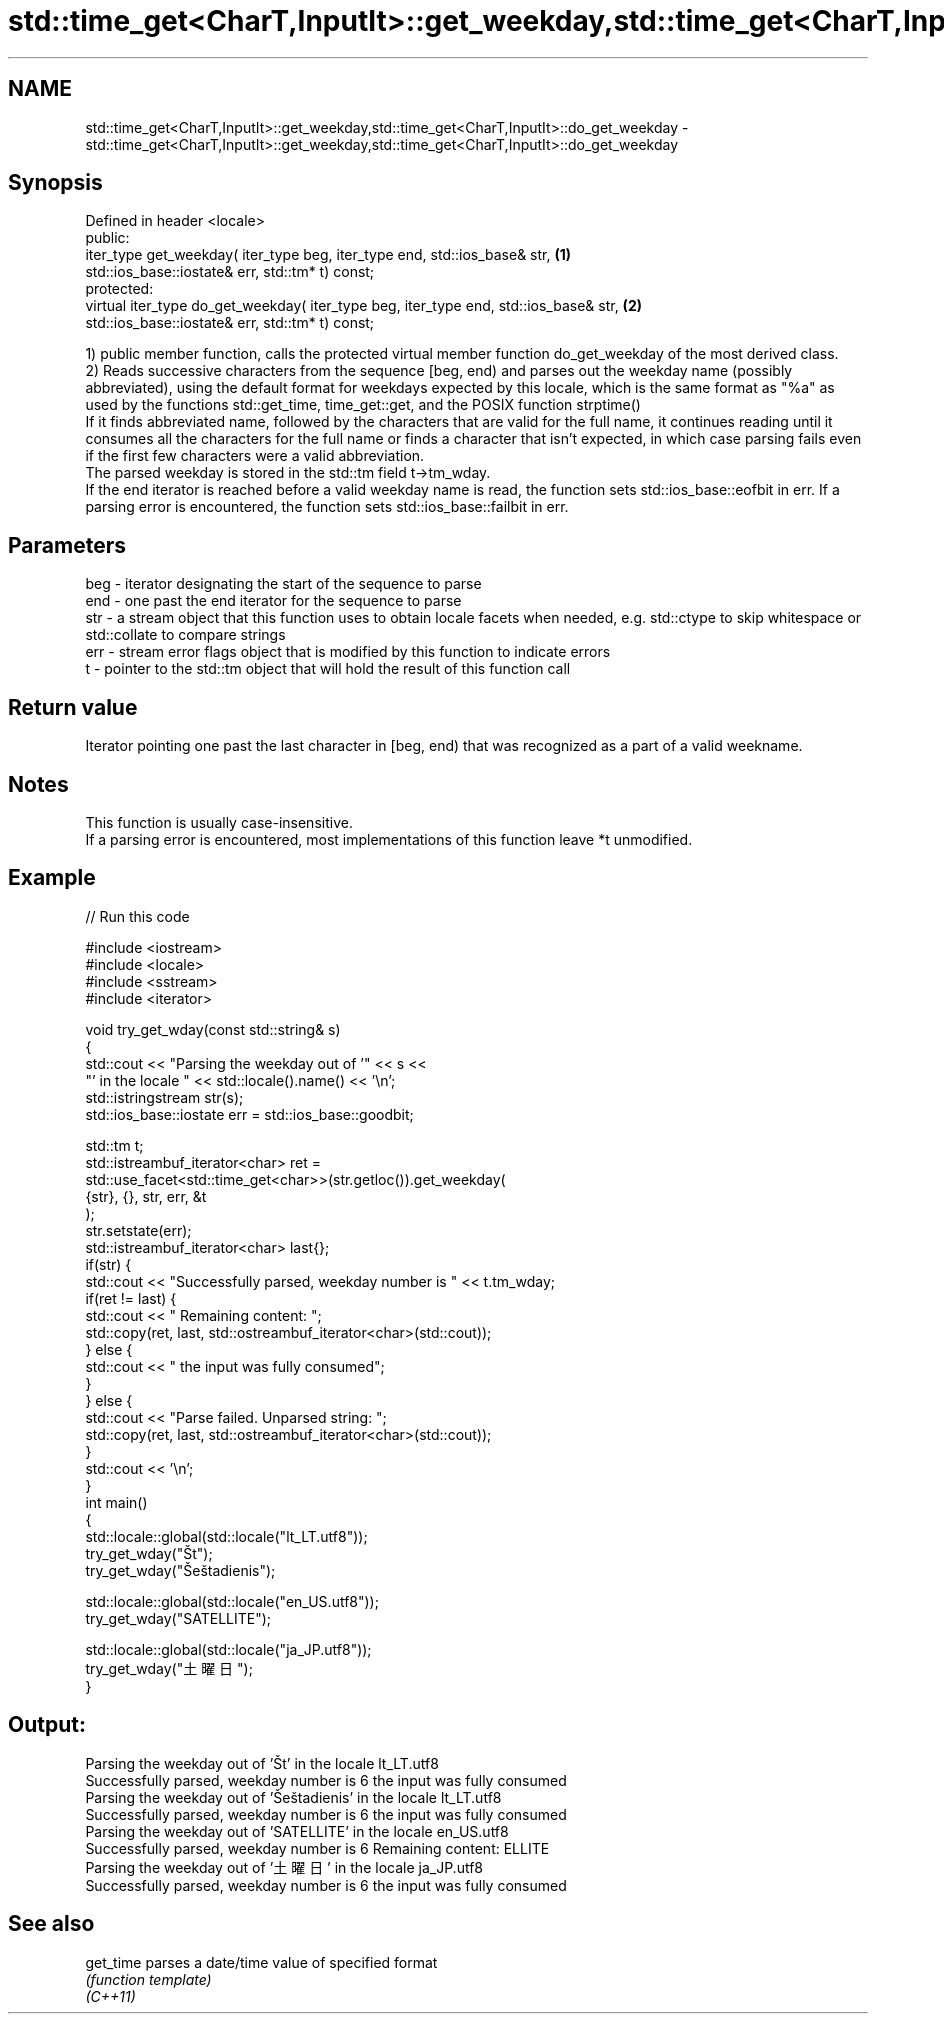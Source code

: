 .TH std::time_get<CharT,InputIt>::get_weekday,std::time_get<CharT,InputIt>::do_get_weekday 3 "2020.03.24" "http://cppreference.com" "C++ Standard Libary"
.SH NAME
std::time_get<CharT,InputIt>::get_weekday,std::time_get<CharT,InputIt>::do_get_weekday \- std::time_get<CharT,InputIt>::get_weekday,std::time_get<CharT,InputIt>::do_get_weekday

.SH Synopsis

  Defined in header <locale>
  public:
  iter_type get_weekday( iter_type beg, iter_type end, std::ios_base& str,            \fB(1)\fP
  std::ios_base::iostate& err, std::tm* t) const;
  protected:
  virtual iter_type do_get_weekday( iter_type beg, iter_type end, std::ios_base& str, \fB(2)\fP
  std::ios_base::iostate& err, std::tm* t) const;

  1) public member function, calls the protected virtual member function do_get_weekday of the most derived class.
  2) Reads successive characters from the sequence [beg, end) and parses out the weekday name (possibly abbreviated), using the default format for weekdays expected by this locale, which is the same format as "%a" as used by the functions std::get_time, time_get::get, and the POSIX function strptime()
  If it finds abbreviated name, followed by the characters that are valid for the full name, it continues reading until it consumes all the characters for the full name or finds a character that isn't expected, in which case parsing fails even if the first few characters were a valid abbreviation.
  The parsed weekday is stored in the std::tm field t->tm_wday.
  If the end iterator is reached before a valid weekday name is read, the function sets std::ios_base::eofbit in err. If a parsing error is encountered, the function sets std::ios_base::failbit in err.

.SH Parameters


  beg - iterator designating the start of the sequence to parse
  end - one past the end iterator for the sequence to parse
  str - a stream object that this function uses to obtain locale facets when needed, e.g. std::ctype to skip whitespace or std::collate to compare strings
  err - stream error flags object that is modified by this function to indicate errors
  t   - pointer to the std::tm object that will hold the result of this function call


.SH Return value

  Iterator pointing one past the last character in [beg, end) that was recognized as a part of a valid weekname.

.SH Notes

  This function is usually case-insensitive.
  If a parsing error is encountered, most implementations of this function leave *t unmodified.

.SH Example

  
// Run this code

    #include <iostream>
    #include <locale>
    #include <sstream>
    #include <iterator>

    void try_get_wday(const std::string& s)
    {
        std::cout << "Parsing the weekday out of '" << s <<
                     "' in the locale " << std::locale().name() << '\\n';
        std::istringstream str(s);
        std::ios_base::iostate err = std::ios_base::goodbit;

        std::tm t;
        std::istreambuf_iterator<char> ret =
            std::use_facet<std::time_get<char>>(str.getloc()).get_weekday(
                {str}, {}, str, err, &t
            );
        str.setstate(err);
        std::istreambuf_iterator<char> last{};
        if(str) {
            std::cout << "Successfully parsed, weekday number is " << t.tm_wday;
            if(ret != last) {
                std::cout << " Remaining content: ";
                std::copy(ret, last, std::ostreambuf_iterator<char>(std::cout));
            } else {
                std::cout << " the input was fully consumed";
            }
        } else {
            std::cout << "Parse failed. Unparsed string: ";
            std::copy(ret, last, std::ostreambuf_iterator<char>(std::cout));
        }
        std::cout << '\\n';
    }
    int main()
    {
        std::locale::global(std::locale("lt_LT.utf8"));
        try_get_wday("Št");
        try_get_wday("Šeštadienis");

        std::locale::global(std::locale("en_US.utf8"));
        try_get_wday("SATELLITE");

        std::locale::global(std::locale("ja_JP.utf8"));
        try_get_wday("土曜日");
    }

.SH Output:

    Parsing the weekday out of 'Št' in the locale lt_LT.utf8
    Successfully parsed, weekday number is 6 the input was fully consumed
    Parsing the weekday out of 'Šeštadienis' in the locale lt_LT.utf8
    Successfully parsed, weekday number is 6 the input was fully consumed
    Parsing the weekday out of 'SATELLITE' in the locale en_US.utf8
    Successfully parsed, weekday number is 6 Remaining content: ELLITE
    Parsing the weekday out of '土曜日' in the locale ja_JP.utf8
    Successfully parsed, weekday number is 6 the input was fully consumed


.SH See also



  get_time parses a date/time value of specified format
           \fI(function template)\fP
  \fI(C++11)\fP




